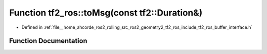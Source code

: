 .. _exhale_function_namespacetf2__ros_1a50c9e7ae050153ad9f87dfa9a43bd628:

Function tf2_ros::toMsg(const tf2::Duration&)
=============================================

- Defined in :ref:`file__home_ahcorde_ros2_rolling_src_ros2_geometry2_tf2_ros_include_tf2_ros_buffer_interface.h`


Function Documentation
----------------------


.. doxygenfunction:: tf2_ros::toMsg(const tf2::Duration&)
   :project: tf2_ros Doxygen Project